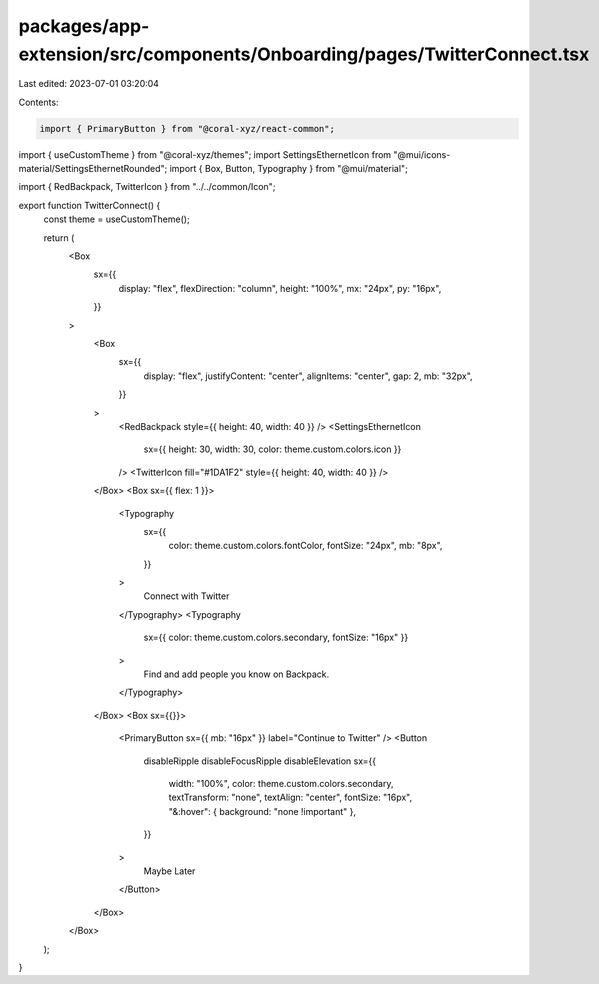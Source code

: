 packages/app-extension/src/components/Onboarding/pages/TwitterConnect.tsx
=========================================================================

Last edited: 2023-07-01 03:20:04

Contents:

.. code-block:: tsx

    import { PrimaryButton } from "@coral-xyz/react-common";
import { useCustomTheme } from "@coral-xyz/themes";
import SettingsEthernetIcon from "@mui/icons-material/SettingsEthernetRounded";
import { Box, Button, Typography } from "@mui/material";

import { RedBackpack, TwitterIcon } from "../../common/Icon";

export function TwitterConnect() {
  const theme = useCustomTheme();

  return (
    <Box
      sx={{
        display: "flex",
        flexDirection: "column",
        height: "100%",
        mx: "24px",
        py: "16px",
      }}
    >
      <Box
        sx={{
          display: "flex",
          justifyContent: "center",
          alignItems: "center",
          gap: 2,
          mb: "32px",
        }}
      >
        <RedBackpack style={{ height: 40, width: 40 }} />
        <SettingsEthernetIcon
          sx={{ height: 30, width: 30, color: theme.custom.colors.icon }}
        />
        <TwitterIcon fill="#1DA1F2" style={{ height: 40, width: 40 }} />
      </Box>
      <Box sx={{ flex: 1 }}>
        <Typography
          sx={{
            color: theme.custom.colors.fontColor,
            fontSize: "24px",
            mb: "8px",
          }}
        >
          Connect with Twitter
        </Typography>
        <Typography
          sx={{ color: theme.custom.colors.secondary, fontSize: "16px" }}
        >
          Find and add people you know on Backpack.
        </Typography>
      </Box>
      <Box sx={{}}>
        <PrimaryButton sx={{ mb: "16px" }} label="Continue to Twitter" />
        <Button
          disableRipple
          disableFocusRipple
          disableElevation
          sx={{
            width: "100%",
            color: theme.custom.colors.secondary,
            textTransform: "none",
            textAlign: "center",
            fontSize: "16px",
            "&:hover": { background: "none !important" },
          }}
        >
          Maybe Later
        </Button>
      </Box>
    </Box>
  );
}


